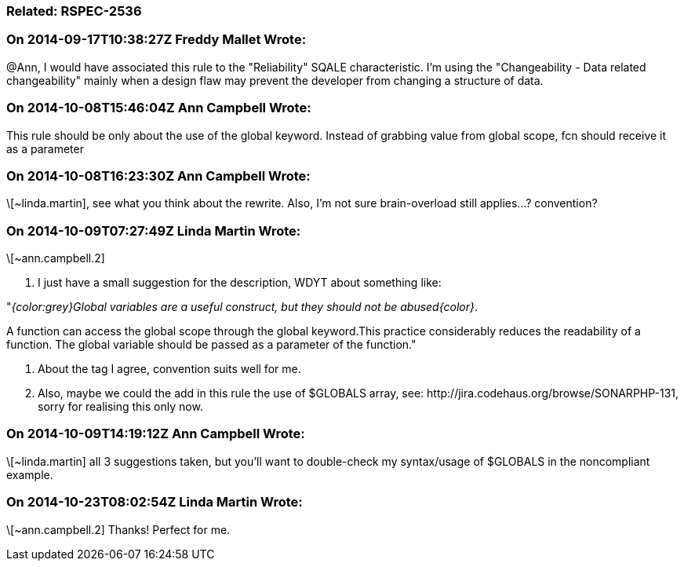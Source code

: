 === Related: RSPEC-2536

=== On 2014-09-17T10:38:27Z Freddy Mallet Wrote:
@Ann, I would have associated this rule to the "Reliability" SQALE characteristic. I'm using the "Changeability - Data related changeability" mainly when a design flaw may prevent the developer from changing a structure of data.

=== On 2014-10-08T15:46:04Z Ann Campbell Wrote:
This rule should be only about the use of the global keyword. Instead of grabbing value from global scope, fcn should receive it as a parameter

=== On 2014-10-08T16:23:30Z Ann Campbell Wrote:
\[~linda.martin], see what you think about the rewrite. Also, I'm not sure brain-overload still applies...? convention?

=== On 2014-10-09T07:27:49Z Linda Martin Wrote:
\[~ann.campbell.2] 

1. I just have a small suggestion for the description, WDYT about something like:


"_{color:grey}Global variables are a useful construct, but they should not be abused{color}_. 

A function can access the global scope through the global keyword.This practice considerably reduces the readability of a function. The global variable should be passed as a parameter of the function."


2. About the tag I agree, convention suits well for me.


3. Also, maybe we could the add in this rule the use of $GLOBALS array, see: \http://jira.codehaus.org/browse/SONARPHP-131, sorry for realising this only now.



=== On 2014-10-09T14:19:12Z Ann Campbell Wrote:
\[~linda.martin] all 3 suggestions taken, but you'll want to double-check my syntax/usage of $GLOBALS in the noncompliant example.

=== On 2014-10-23T08:02:54Z Linda Martin Wrote:
\[~ann.campbell.2] Thanks! Perfect for me.

